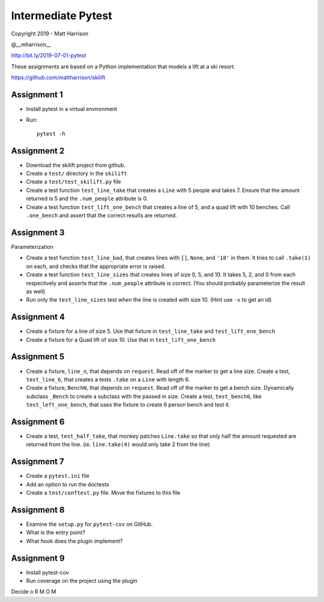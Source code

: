 =====================
 Intermediate Pytest
=====================

..  export PS1="$ "

Copyright 2019 - Matt Harrison

@__mharrison__


http://bit.ly/2019-07-01-pytest

These assignments are based on a Python implementation
that models a lift at a ski resort.

https://github.com/mattharrison/skilift

Assignment 1
============

* Install pytest in a virtual environment
* Run::

    pytest -h

Assignment 2
============

* Download the skilift project from github.
* Create a ``test/`` directory in the ``skilift``
* Create a ``test/test_skilift.py`` file
* Create a test function ``test_line_take`` that
  creates a ``Line`` with 5 people and takes 7.
  Ensure that the amount returned is 5 and the
  ``.num_people`` attribute is 0.
* Create a test function ``test_lift_one_bench``
  that creates a line of 5, and a quad lift
  with 10 benches. Call ``.one_bench`` and
  assert that the correct results are returned.

Assignment 3
============

Parameterization

* Create a test function ``test_line_bad``,
  that creates lines with ``[]``, ``None``, and
  ``'10'`` in them. It tries to call ``.take(1)``
  on each, and checks that the appropriate error
  is raised.

* Create a test function ``test_line_sizes``
  that creates lines of size 0, 5, and 10.
  It takes 5, 2, and 0 from each respectively
  and asserts that the ``.num_people`` attribute
  is correct. (You should probably parameterize
  the result as well)

* Run only the ``test_line_sizes`` test when the line
  is created with size 10. (Hint use ``-v`` to get an id)



Assignment 4
============

* Create a fixture for a line of size 5. Use that
  fixture in ``test_line_take`` and ``test_lift_one_bench``

* Create a fixture for a Quad lift of size 10. Use that
  in ``test_lift_one_bench``


Assignment 5
============

* Create a fixture, ``line_n``, that depends on ``request``.
  Read off of the marker to get a line size. Create
  a test, ``test_line_6``, that creates a tests
  ``.take`` on a ``Line`` with length 6.

* Create a fixture, ``BenchN``, that depends on ``request``.
  Read off of the marker to get a bench size. Dynamically
  subclass ``_Bench`` to create a subclass with the passed
  in size. Create a test, ``test_bench6``, like ``test_left_one_bench``,
  that uses the fixture to create 6 person bench and test it.


Assignment 6
==============

* Create a test, ``test_half_take``, that monkey patches
  ``Line.take`` so that only half the amount requested are
  returned from the line. (ie. ``line.take(4)`` would only
  take 2 from the line)


Assignment 7
============

* Create a ``pytest.ini`` file

* Add an option to run the doctests

* Create a ``test/conftest.py`` file. Move the fixtures to
  this file


Assignment 8
============

* Examine the ``setup.py`` for ``pytest-cov`` on GitHub.

* What is the entry point?

* What hook does the plugin implement?


Assignment 9
============

* Install pytest-cov

* Run coverage on the project using the plugin



Decide o
R
M
O
M
